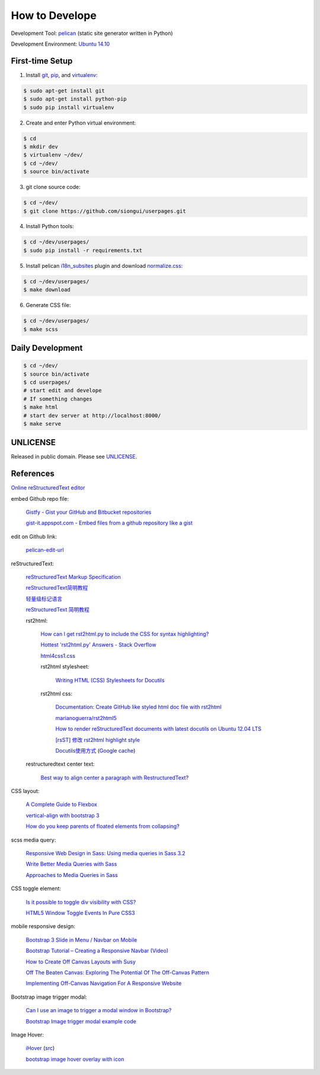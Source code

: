 ===============
How to Develope
===============

Development Tool: `pelican <http://blog.getpelican.com/>`_ (static site generator written in Python)

Development Environment: `Ubuntu 14.10 <http://releases.ubuntu.com/14.10/>`_


First-time Setup
----------------

1. Install `git <http://git-scm.com/>`_, `pip <https://pypi.python.org/pypi/pip>`_, and `virtualenv <http://docs.python-guide.org/en/latest/dev/virtualenvs/>`_:

.. code-block:: bash

    $ sudo apt-get install git
    $ sudo apt-get install python-pip
    $ sudo pip install virtualenv

2. Create and enter Python virtual environment:

.. code-block:: bash

    $ cd
    $ mkdir dev
    $ virtualenv ~/dev/
    $ cd ~/dev/
    $ source bin/activate

3. git clone source code:

.. code-block:: bash

    $ cd ~/dev/
    $ git clone https://github.com/siongui/userpages.git

4. Install Python tools:

.. code-block:: bash

    $ cd ~/dev/userpages/
    $ sudo pip install -r requirements.txt

5. Install pelican `i18n_subsites <https://github.com/getpelican/pelican-plugins/tree/master/i18n_subsites>`_ plugin and download `normalize.css <http://necolas.github.io/normalize.css/>`_:

.. code-block:: bash

    $ cd ~/dev/userpages/
    $ make download

6. Generate CSS file:

.. code-block:: bash

    $ cd ~/dev/userpages/
    $ make scss


Daily Development
-----------------

.. code-block:: bash

    $ cd ~/dev/
    $ source bin/activate
    $ cd userpages/
    # start edit and develope
    # If something changes
    $ make html
    # start dev server at http://localhost:8000/
    $ make serve


UNLICENSE
---------

Released in public domain. Please see `UNLICENSE <http://unlicense.org/>`_.


References
----------

`Online reStructuredText editor <http://rst.ninjs.org/>`_

embed Github repo file:

  `Gistfy - Gist your GitHub and Bitbucket repositories <http://www.gistfy.com/>`_

  `gist-it.appspot.com - Embed files from a github repository like a gist <http://gist-it.appspot.com/>`_

edit on Github link:

  `pelican-edit-url <https://github.com/pmclanahan/pelican-edit-url>`_

reStructuredText:

  `reStructuredText Markup Specification <http://docutils.sourceforge.net/docs/ref/rst/restructuredtext.html>`_

  `reStructuredText简明教程 <http://jwch.sdut.edu.cn/book/rst.html>`_

  `轻量级标记语言 <http://www.worldhello.net/gotgithub/appendix/markups.html>`_

  `reStructuredText 简明教程 <http://wstudio.web.fc2.com/others/restructuredtext.html>`_

  rst2html:

    `How can I get rst2html.py to include the CSS for syntax highlighting? <http://stackoverflow.com/questions/9807604/how-can-i-get-rst2html-py-to-include-the-css-for-syntax-highlighting>`_

    `Hottest 'rst2html.py' Answers - Stack Overflow <http://stackoverflow.com/tags/rst2html.py/hot>`_

    `html4css1.css <http://sourceforge.net/p/docutils/code/HEAD/tree/trunk/docutils/docutils/writers/html4css1/html4css1.css>`_

    rst2html stylesheet:

      `Writing HTML (CSS) Stylesheets for Docutils <http://docutils.sourceforge.net/docs/howto/html-stylesheets.html>`_

    rst2html css:

      `Documentation: Create GitHub like styled html doc file with rst2html <https://gist.github.com/vergissberlin/6422a0fe146c8fc04d7f>`_

      `marianoguerra/rst2html5 <https://github.com/marianoguerra/rst2html5>`_

      `How to render reStructuredText documents with latest docutils on Ubuntu 12.04 LTS <http://www.van-tomas.de/blog/restructuredtext-docutils-ubuntu-12-04-lts/>`_

      `[rsST] 修改 rst2html highlight style <http://blog.float.tw/2013/07/rst2html-change-highlight-style.html>`_

      `Docutils使用方式 <http://www.openfoundry.org/tw/download/doc_download/417-docutils-teachingdoc>`_ (`Google cache <http://www.openfoundry.org/tw/download/doc_download/417-docutils-teachingdoc>`__)

  restructuredtext center text:

    `Best way to align center a paragraph with RestructuredText? <http://stackoverflow.com/questions/14819093/best-way-to-align-center-a-paragraph-with-restructuredtext>`_

CSS layout:

  `A Complete Guide to Flexbox <http://css-tricks.com/snippets/css/a-guide-to-flexbox/>`_

  `vertical-align with bootstrap 3 <http://stackoverflow.com/questions/20547819/vertical-align-with-bootstrap-3>`_

  `How do you keep parents of floated elements from collapsing? <http://stackoverflow.com/questions/218760/how-do-you-keep-parents-of-floated-elements-from-collapsing>`_

scss media query:

  `Responsive Web Design in Sass: Using media queries in Sass 3.2 <http://thesassway.com/intermediate/responsive-web-design-in-sass-using-media-queries-in-sass-32>`_

  `Write Better Media Queries with Sass <http://davidwalsh.name/write-media-queries-sass>`_

  `Approaches to Media Queries in Sass <http://css-tricks.com/approaches-media-queries-sass/>`_

CSS toggle element:

  `Is it possible to toggle div visibility with CSS? <http://www.reddit.com/r/css/comments/1f1nmm/is_it_possible_to_toggle_div_visibility_with_css/>`_

  `HTML5 Window Toggle Events In Pure CSS3 <http://demosthenes.info/blog/506/HTML5-Window-Toggle-Events-In-Pure-CSS3>`_

mobile responsive design:

  `Bootstrap 3 Slide in Menu / Navbar on Mobile <http://stackoverflow.com/questions/20863288/bootstrap-3-slide-in-menu-navbar-on-mobile>`_

  `Bootstrap Tutorial – Creating a Responsive Navbar (Video) <http://bootstrapbay.com/blog/bootstrap-tutorial-navbar/>`_

  `How to Create Off Canvas Layouts with Susy <http://www.zell-weekeat.com/off-canvas-layouts-susy/>`_

  `Off The Beaten Canvas: Exploring The Potential Of The Off-Canvas Pattern <http://www.smashingmagazine.com/2014/02/24/off-the-beaten-canvas-exploring-the-potential-of-the-off-canvas-pattern/>`_

  `Implementing Off-Canvas Navigation For A Responsive Website <http://www.smashingmagazine.com/2013/01/15/off-canvas-navigation-for-responsive-website/>`_

Bootstrap image trigger modal:

  `Can I use an image to trigger a modal window in Bootstrap? <http://stackoverflow.com/questions/15423532/can-i-use-an-image-to-trigger-a-modal-window-in-bootstrap>`_

  `Bootstrap Image trigger modal example code <http://www.bootply.com/7wOLkC9AVX>`_

Image Hover:

  `iHover <http://gudh.github.io/ihover/dist/>`_ (`src <https://github.com/gudh/ihover>`_)

  `bootstrap image hover overlay with icon <http://stackoverflow.com/questions/26823237/bootstrap-image-hover-overlay-with-icon>`_
